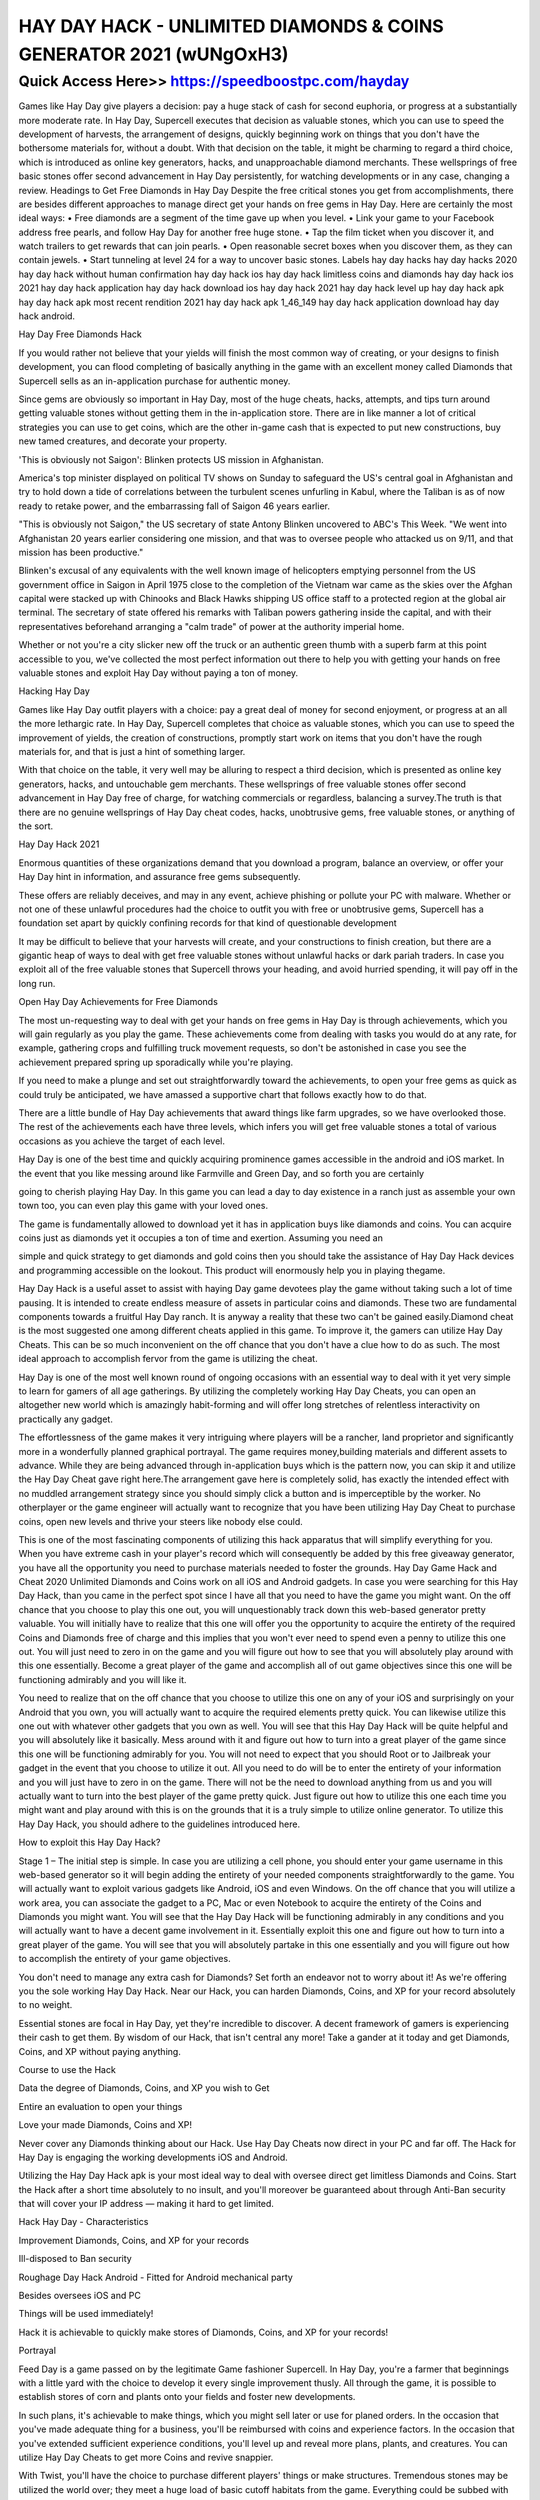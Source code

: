 ****************************************
HAY DAY HACK - UNLIMITED DIAMONDS & COINS GENERATOR 2021 (wUNgOxH3)
****************************************


Quick Access Here>>   https://speedboostpc.com/hayday
============



Games like Hay Day give players a decision: pay a huge stack of cash for second euphoria, or progress at a substantially more moderate rate. In Hay Day, Supercell executes that decision as valuable stones, which you can use to speed the development of harvests, the arrangement of designs, quickly beginning work on things that you don't have the bothersome materials for, without a doubt. With that decision on the table, it might be charming to regard a third choice, which is introduced as online key generators, hacks, and unapproachable diamond merchants. These wellsprings of free basic stones offer second advancement in Hay Day persistently, for watching developments or in any case, changing a review. Headings to Get Free Diamonds in Hay Day Despite the free critical stones you get from accomplishments, there are besides different approaches to manage direct get your hands on free gems in Hay Day. Here are certainly the most ideal ways: • Free diamonds are a segment of the time gave up when you level. • Link your game to your Facebook address free pearls, and follow Hay Day for another free huge stone. • Tap the film ticket when you discover it, and watch trailers to get rewards that can join pearls. • Open reasonable secret boxes when you discover them, as they can contain jewels. • Start tunneling at level 24 for a way to uncover basic stones. Labels hay day hacks hay day hacks 2020 hay day hack without human confirmation hay day hack ios hay day hack limitless coins and diamonds hay day hack ios 2021 hay day hack application hay day hack download ios hay day hack 2021 hay day hack level up hay day hack apk hay day hack apk most recent rendition 2021 hay day hack apk 1_46_149 hay day hack application download hay day hack android. 

Hay Day Free Diamonds Hack 

If you would rather not believe that your yields will finish the most common way of creating, or your designs to finish development, you can flood completing of basically anything in the game with an excellent money called Diamonds that Supercell sells as an in-application purchase for authentic money. 

Since gems are obviously so important in Hay Day, most of the huge cheats, hacks, attempts, and tips turn around getting valuable stones without getting them in the in-application store. There are in like manner a lot of critical strategies you can use to get coins, which are the other in-game cash that is expected to put new constructions, buy new tamed creatures, and decorate your property. 

'This is obviously not Saigon': Blinken protects US mission in Afghanistan. 

America's top minister displayed on political TV shows on Sunday to safeguard the US's central goal in Afghanistan and try to hold down a tide of correlations between the turbulent scenes unfurling in Kabul, where the Taliban is as of now ready to retake power, and the embarrassing fall of Saigon 46 years earlier. 

"This is obviously not Saigon," the US secretary of state Antony Blinken uncovered to ABC's This Week. "We went into Afghanistan 20 years earlier considering one mission, and that was to oversee people who attacked us on 9/11, and that mission has been productive." 

Blinken's excusal of any equivalents with the well known image of helicopters emptying personnel from the US government office in Saigon in April 1975 close to the completion of the Vietnam war came as the skies over the Afghan capital were stacked up with Chinooks and Black Hawks shipping US office staff to a protected region at the global air terminal. The secretary of state offered his remarks with Taliban powers gathering inside the capital, and with their representatives beforehand arranging a "calm trade" of power at the authority imperial home. 

Whether or not you're a city slicker new off the truck or an authentic green thumb with a superb farm at this point accessible to you, we've collected the most perfect information out there to help you with getting your hands on free valuable stones and exploit Hay Day without paying a ton of money. 

Hacking Hay Day 

Games like Hay Day outfit players with a choice: pay a great deal of money for second enjoyment, or progress at an all the more lethargic rate. In Hay Day, Supercell completes that choice as valuable stones, which you can use to speed the improvement of yields, the creation of constructions, promptly start work on items that you don't have the rough materials for, and that is just a hint of something larger. 

With that choice on the table, it very well may be alluring to respect a third decision, which is presented as online key generators, hacks, and untouchable gem merchants. These wellsprings of free valuable stones offer second advancement in Hay Day free of charge, for watching commercials or regardless, balancing a survey.The truth is that there are no genuine wellsprings of Hay Day cheat codes, hacks, unobtrusive gems, free valuable stones, or anything of the sort. 

Hay Day Hack 2021 

Enormous quantities of these organizations demand that you download a program, balance an overview, or offer your Hay Day hint in information, and assurance free gems subsequently. 

These offers are reliably deceives, and may in any event, achieve phishing or pollute your PC with malware. Whether or not one of these unlawful procedures had the choice to outfit you with free or unobtrusive gems, Supercell has a foundation set apart by quickly confining records for that kind of questionable development 

It may be difficult to believe that your harvests will create, and your constructions to finish creation, but there are a gigantic heap of ways to deal with get free valuable stones without unlawful hacks or dark pariah traders. In case you exploit all of the free valuable stones that Supercell throws your heading, and avoid hurried spending, it will pay off in the long run. 

Open Hay Day Achievements for Free Diamonds 

The most un-requesting way to deal with get your hands on free gems in Hay Day is through achievements, which you will gain regularly as you play the game. These achievements come from dealing with tasks you would do at any rate, for example, gathering crops and fulfilling truck movement requests, so don't be astonished in case you see the achievement prepared spring up sporadically while you're playing. 

If you need to make a plunge and set out straightforwardly toward the achievements, to open your free gems as quick as could truly be anticipated, we have amassed a supportive chart that follows exactly how to do that. 

There are a little bundle of Hay Day achievements that award things like farm upgrades, so we have overlooked those. The rest of the achievements each have three levels, which infers you will get free valuable stones a total of various occasions as you achieve the target of each level. 

Hay Day is one of the best time and quickly acquiring prominence games accessible in the android and iOS market. In the event that you like messing around like Farmville and Green Day, and so forth you are certainly 

going to cherish playing Hay Day. In this game you can lead a day to day existence in a ranch just as assemble your own town too, you can even play this game with your loved ones. 

The game is fundamentally allowed to download yet it has in application buys like diamonds and coins. You can acquire coins just as diamonds yet it occupies a ton of time and exertion. Assuming you need an 

simple and quick strategy to get diamonds and gold coins then you should take the assistance of Hay Day Hack devices and programming accessible on the lookout. This product will enormously help you in playing thegame. 

Hay Day Hack is a useful asset to assist with haying Day game devotees play the game without taking such a lot of time pausing. It is intended to create endless measure of assets in particular coins and diamonds. These two are fundamental components towards a fruitful Hay Day ranch. It is anyway a reality that these two can't be gained easily.Diamond cheat is the most suggested one among different cheats applied in this game. To improve it, the gamers can utilize Hay Day Cheats. This can be so much inconvenient on the off chance that you don't have a clue how to do as such. The most ideal approach to accomplish fervor from the game is utilizing the cheat. 

Hay Day is one of the most well known round of ongoing occasions with an essential way to deal with it yet very simple to learn for gamers of all age gatherings. By utilizing the completely working Hay Day Cheats, you can open an altogether new world which is amazingly habit-forming and will offer long stretches of relentless interactivity on practically any gadget. 

The effortlessness of the game makes it very intriguing where players will be a rancher, land proprietor and significantly more in a wonderfully planned graphical portrayal. The game requires money,building materials and different assets to advance. While they are being advanced through in-application buys which is the pattern now, you can skip it and utilize the Hay Day Cheat gave right here.The arrangement gave here is completely solid, has exactly the intended effect with no muddled arrangement strategy since you should simply click a button and is imperceptible by the worker. No otherplayer or the game engineer will actually want to recognize that you have been utilizing Hay Day Cheat to purchase coins, open new levels and thrive your steers like nobody else could. 

This is one of the most fascinating components of utilizing this hack apparatus that will simplify everything for you. When you have extreme cash in your player's record which will consequently be added by this free giveaway generator, you have all the opportunity you need to purchase materials needed to foster the grounds.
Hay Day Game Hack and Cheat 2020 Unlimited Diamonds and Coins work on all iOS and Android gadgets. In case you were searching for this Hay Day Hack, than you came in the perfect spot since I have all that you need to have the game you might want. On the off chance that you choose to play this one out, you will unquestionably track down this web-based generator pretty valuable. You will initially have to realize that this one will offer you the opportunity to acquire the entirety of the required Coins and Diamonds free of charge and this implies that you won't ever need to spend even a penny to utilize this one out. You will just need to zero in on the game and you will figure out how to see that you will absolutely play around with this one essentially. Become a great player of the game and accomplish all of out game objectives since this one will be functioning admirably and you will like it. 

You need to realize that on the off chance that you choose to utilize this one on any of your iOS and surprisingly on your Android that you own, you will actually want to acquire the required elements pretty quick. You can likewise utilize this one out with whatever other gadgets that you own as well. You will see that this Hay Day Hack will be quite helpful and you will absolutely like it basically. Mess around with it and figure out how to turn into a great player of the game since this one will be functioning admirably for you. You will not need to expect that you should Root or to Jailbreak your gadget in the event that you choose to utilize it out. All you need to do will be to enter the entirety of your information and you will just have to zero in on the game. There will not be the need to download anything from us and you will actually want to turn into the best player of the game pretty quick. Just figure out how to utilize this one each time you might want and play around with this is on the grounds that it is a truly simple to utilize online generator. To utilize this Hay Day Hack, you should adhere to the guidelines introduced here. 

How to exploit this Hay Day Hack? 

Stage 1 – The initial step is simple. In case you are utilizing a cell phone, you should enter your game username in this web-based generator so it will begin adding the entirety of your needed components straightforwardly to the game. You will actually want to exploit various gadgets like Android, iOS and even Windows. On the off chance that you will utilize a work area, you can associate the gadget to a PC, Mac or even Notebook to acquire the entirety of the Coins and Diamonds you might want. You will see that the Hay Day Hack will be functioning admirably in any conditions and you will actually want to have a decent game involvement in it. Essentially exploit this one and figure out how to turn into a great player of the game. You will see that you will absolutely partake in this one essentially and you will figure out how to accomplish the entirety of your game objectives. 

You don't need to manage any extra cash for Diamonds? Set forth an endeavor not to worry about it! As we're offering you the sole working Hay Day Hack. Near our Hack, you can harden Diamonds, Coins, and XP for your record absolutely to no weight. 

Essential stones are focal in Hay Day, yet they're incredible to discover. A decent framework of gamers is experiencing their cash to get them. By wisdom of our Hack, that isn't central any more! Take a gander at it today and get Diamonds, Coins, and XP without paying anything. 

Course to use the Hack 

Data the degree of Diamonds, Coins, and XP you wish to Get 

Entire an evaluation to open your things 

Love your made Diamonds, Coins and XP! 

Never cover any Diamonds thinking about our Hack. Use Hay Day Cheats now direct in your PC and far off. The Hack for Hay Day is engaging the working developments iOS and Android. 

Utilizing the Hay Day Hack apk is your most ideal way to deal with oversee direct get limitless Diamonds and Coins. Start the Hack after a short time absolutely to no insult, and you'll moreover be guaranteed about through Anti-Ban security that will cover your IP address — making it hard to get limited. 

Hack Hay Day - Characteristics 

Improvement Diamonds, Coins, and XP for your records 

Ill-disposed to Ban security 

Roughage Day Hack Android - Fitted for Android mechanical party 

Besides oversees iOS and PC 

Things will be used immediately! 

Hack it is achievable to quickly make stores of Diamonds, Coins, and XP for your records! 

Portrayal 

Feed Day is a game passed on by the legitimate Game fashioner Supercell. In Hay Day, you're a farmer that beginnings with a little yard with the choice to develop it every single improvement thusly. All through the game, it is possible to establish stores of corn and plants onto your fields and foster new developments. 

In such plans, it's achievable to make things, which you might sell later or use for planed orders. In the occasion that you've made adequate thing for a business, you'll be reimbursed with coins and experience factors. In the occasion that you've extended sufficient experience conditions, you'll level up and reveal more plans, plants, and creatures. You can utilize Hay Day Cheats to get more Coins and revive snappier. 

With Twist, you'll have the choice to purchase different players' things or make structures. Tremendous stones may be utilized the world over; they meet a huge load of basic cutoff habitats from the game. Everything could be subbed with Diamonds. In like manner, they can flood the improvement of things, so you won't have to envision your things any more. Another part is that you could foster your creature dwellingplace with Diamonds, to get more space for crops and made things. 

Feed Day Hacks 

Games like Hay Day give players a choice: pay an enormous heap of money for second euphoria, or progress at an altogether more moderate rate. In Hay Day, Supercell executes that choice as jewels, which you can use to speed the advancement of harvests, the game plan of plans, rapidly starting work on things that you don't have the upsetting materials for, obviously. 

With that choice on the table, it very well may be befuddling to respect a third decision, which is presented as online key generators, hacks, and distant pearl sellers. These wellsprings of free essential stones offer second headway in Hay Day reliably, for watching improvements or in any case, changing a review.
hay day hacks
hay day hacks 2020
hay day hack without human verification
hay day hack ios
hay day hack unlimited coins and diamonds
hay day hack ios 2020
hay day hack app
hay day hack download ios
hay day hack 2020
hay day hack level up
hay day hack apk
hay day hack apk latest version 2020
hay day hack apk 1_46_149
hay day hack app download
hay day hack android
hay day hack apk download android 1
hay day hack apk download apkpure
hay day hack bluestacks
hay day hack bot
hay day hack by lucky patcher
hay day hack bangladesh
hay day bolt hack
hay day lucky bonus hack
can hay day be hacked
hack hay day bluestacks cheat engine
hay day hack cheats online
hay day hack cydia
hay day hack coins
hay day hack coins and diamonds android
hay day hack cheats online generator
hay day hack cydia source
hay day hack.com
hay day hack cheats tool online
hay day hack download
hay day hack download 2020
hay day hack diamonds
hay day hack diamonds and coins
hay day hack download android 1
hay day hack download unlimited coins and diamonds
hay day hack download latest version
hay day hack easy free
hay day hack easy
hay day hack español
hay day expansion hack
hay day easy hack site
hay day hack unlimited everything
hay day hack cheat engine
hay day hack tool exe
hay day hack for ios
hay day hack free diamonds and coins
hay day hack file
hay day hack for android
hay day hack fast.org
hay day hack for iphone
hay day hack for diamonds
hay day hack free diamonds
hay day hack generator
hay day hack game
hay day hack game download
hay day hack generator online
hay day hack generator 2020
hay day hack game guardian
hay day hack generator no human verification
hay day hack game free download for android
hay day hack happymod
hay day hack without human verification 2019
hay day hack without human verification and survey
hay day hack without human verification 2020
hay day hack no human verification or survey
hay day hack panda helper
hay day hack no human verification ios
hay day hack ipa
hay day hack ios download
hay day hack iphone
hay day hack iosgods
hay day hack ios no jailbreak
hay day hack ios no human verification
hay day hack jailbreak
hay day jailbreak hack 2020
hay day hack no jailbreak
hay day hack iphone no jailbreak
hay day hack for iphone jailbreak
baixar jogo hay day hack
hack jeux hay day
hay day hack kaise kare
hay day hack key generator
hay day hack kostenlos deutsch
game killer hay day hack
hay day kartenteil hack
game hay day có hack được không
hay day hack kostenlos ohne handynummer
hay day hack kostenlos
hay day hack link
hay day hack level
hay day hack latest version
hay day hack lucky patcher
hay day hack latest version apk
hay day hack lazyday.club
hay day hack latest
hay day hack mod apk download 2020
hay day hack mod apk
hay day hack mod apk download 2020 latest version
hay day hack mod apk download latest version
hay day hack mod apk 2020
hay day hack mod 2020
hay day hack mod download 2020
hay day hack more money
hay day hack new 2020
hay day hack no human verification
hay day hack no verification
hay day hack new version
hay day hack new version download
hay day hack.net
hay day hack no verification or survey
hay day hack now xyz
hay day hack online
